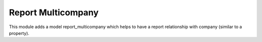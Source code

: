 Report Multicompany
===================

This module adds a model report_multicompany which helps to have a report
relationship with company (similar to a property).